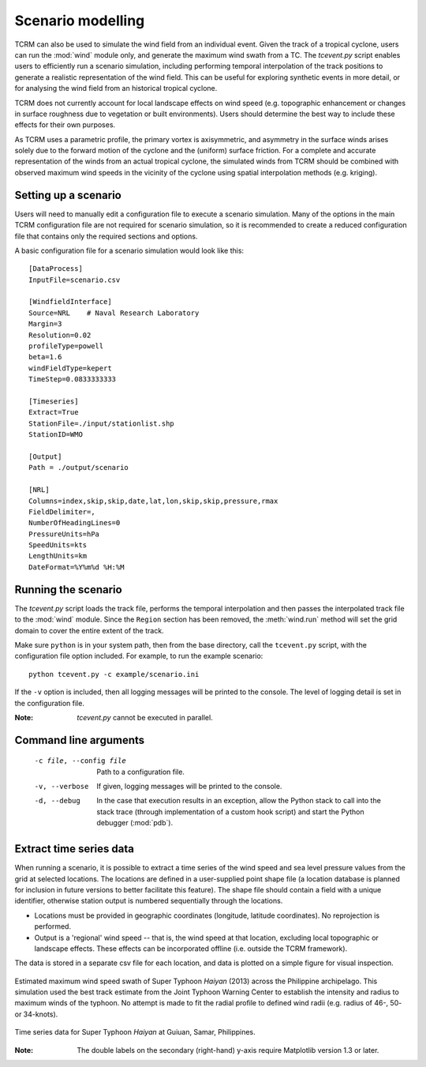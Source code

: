 .. _scenariomodelling:
Scenario modelling
==================

TCRM can also be used to simulate the wind field from an individual
event. Given the track of a tropical cyclone, users can run the
:mod:`wind` module only, and generate the maximum wind swath from a
TC. The `tcevent.py` script enables users to efficiently run a
scenario simulation, including performing temporal interpolation of
the track positions to generate a realistic representation of the wind
field. This can be useful for exploring synthetic events in more
detail, or for analysing the wind field from an historical tropical
cyclone.

TCRM does not currently account for local landscape effects on wind
speed (e.g. topographic enhancement or changes in surface roughness
due to vegetation or built environments). Users should determine the
best way to include these effects for their own purposes.

As TCRM uses a parametric profile, the primary vortex is axisymmetric,
and asymmetry in the surface winds arises solely due to the forward
motion of the cyclone and the (uniform) surface friction. For a
complete and accurate representation of the winds from an actual
tropical cyclone, the simulated winds from TCRM should be combined
with observed maximum wind speeds in the vicinity of the cyclone using
spatial interpolation methods (e.g. kriging).

.. _scenariosetup:
Setting up a scenario
---------------------

Users will need to manually edit a configuration file to execute a
scenario simulation. Many of the options in the main TCRM
configuration file are not required for scenario simulation, so it is
recommended to create a reduced configuration file that contains only
the required sections and options.

A basic configuration file for a scenario simulation would look like
this::

    [DataProcess]
    InputFile=scenario.csv

    [WindfieldInterface]
    Source=NRL    # Naval Research Laboratory
    Margin=3
    Resolution=0.02
    profileType=powell
    beta=1.6
    windFieldType=kepert
    TimeStep=0.0833333333

    [Timeseries]
    Extract=True
    StationFile=./input/stationlist.shp
    StationID=WMO

    [Output]
    Path = ./output/scenario
    
    [NRL]
    Columns=index,skip,skip,date,lat,lon,skip,skip,pressure,rmax
    FieldDelimiter=,
    NumberOfHeadingLines=0
    PressureUnits=hPa
    SpeedUnits=kts
    LengthUnits=km
    DateFormat=%Y%m%d %H:%M



.. _runningscenario:
Running the scenario
--------------------

The `tcevent.py` script loads the track file, performs the temporal
interpolation and then passes the interpolated track file to the
:mod:`wind` module. Since the ``Region`` section has been removed, the
:meth:`wind.run` method will set the grid domain to cover the entire
extent of the track. 

Make sure ``python`` is in your system path, then from the base
directory, call the ``tcevent.py`` script, with the configuration 
file option included. For example, to run the example scenario::

    python tcevent.py -c example/scenario.ini

If the ``-v`` option is included, then all logging messages will be
printed to the console. The level of logging detail is set in the
configuration file.

:Note: `tcevent.py` cannot be executed in parallel. 

.. _scenariocmdlineargs:
Command line arguments
----------------------

 -c file, --config file   Path to a configuration file.
 -v, --verbose            If given, logging messages will be printed 
                          to the console.
 -d, --debug              In the case that execution results in an exception, 
                          allow the Python stack to call into the stack trace 
                          (through implementation of a custom hook script) and 
                          start the Python debugger (:mod:`pdb`). 

.. _timeseries:
Extract time series data
------------------------

When running a scenario, it is possible to extract a time series of
the wind speed and sea level pressure values from the grid at selected
locations. The locations are defined in a user-supplied point shape
file (a location database is planned for inclusion in future
versions to better facilitate this feature). The shape file should
contain a field with a unique identifier, otherwise station output is
numbered sequentially through the locations.

* Locations must be provided in geographic coordinates (longitude,
  latitude coordinates). No reprojection is performed.
* Output is a 'regional' wind speed -- that is, the wind speed at that
  location, excluding local topographic or landscape effects. These
  effects can be incorporated offline (i.e. outside the TCRM
  framework).

The data is stored in a separate csv file for each location, and data
is plotted on a simple figure for visual inspection.

.. figure:: ./maxwind_example.png
    :align: center
    :alt: Maximum wind speed swath of Typhoon *Haiyan*
    :figclass: align-center

    Estimated maximum wind speed swath of Super Typhoon
    *Haiyan* (2013) across the Philippine archipelago. This simulation
    used the best track estimate from the Joint Typhoon Warning Center
    to establish the intensity and radius to maximum winds of the
    typhoon. No attempt is made to fit the radial profile to defined
    wind radii (e.g. radius of 46-, 50- or 34-knots).

.. figure:: ./timeseries_example.png
    :align: center
    :alt: Time series example from Guiuan, Philippines
    :figclass: align-center

    Time series data for Super Typhoon *Haiyan* at Guiuan, Samar, Philippines. 

:Note: The double labels on the secondary (right-hand) y-axis require
       Matplotlib version 1.3 or later.

